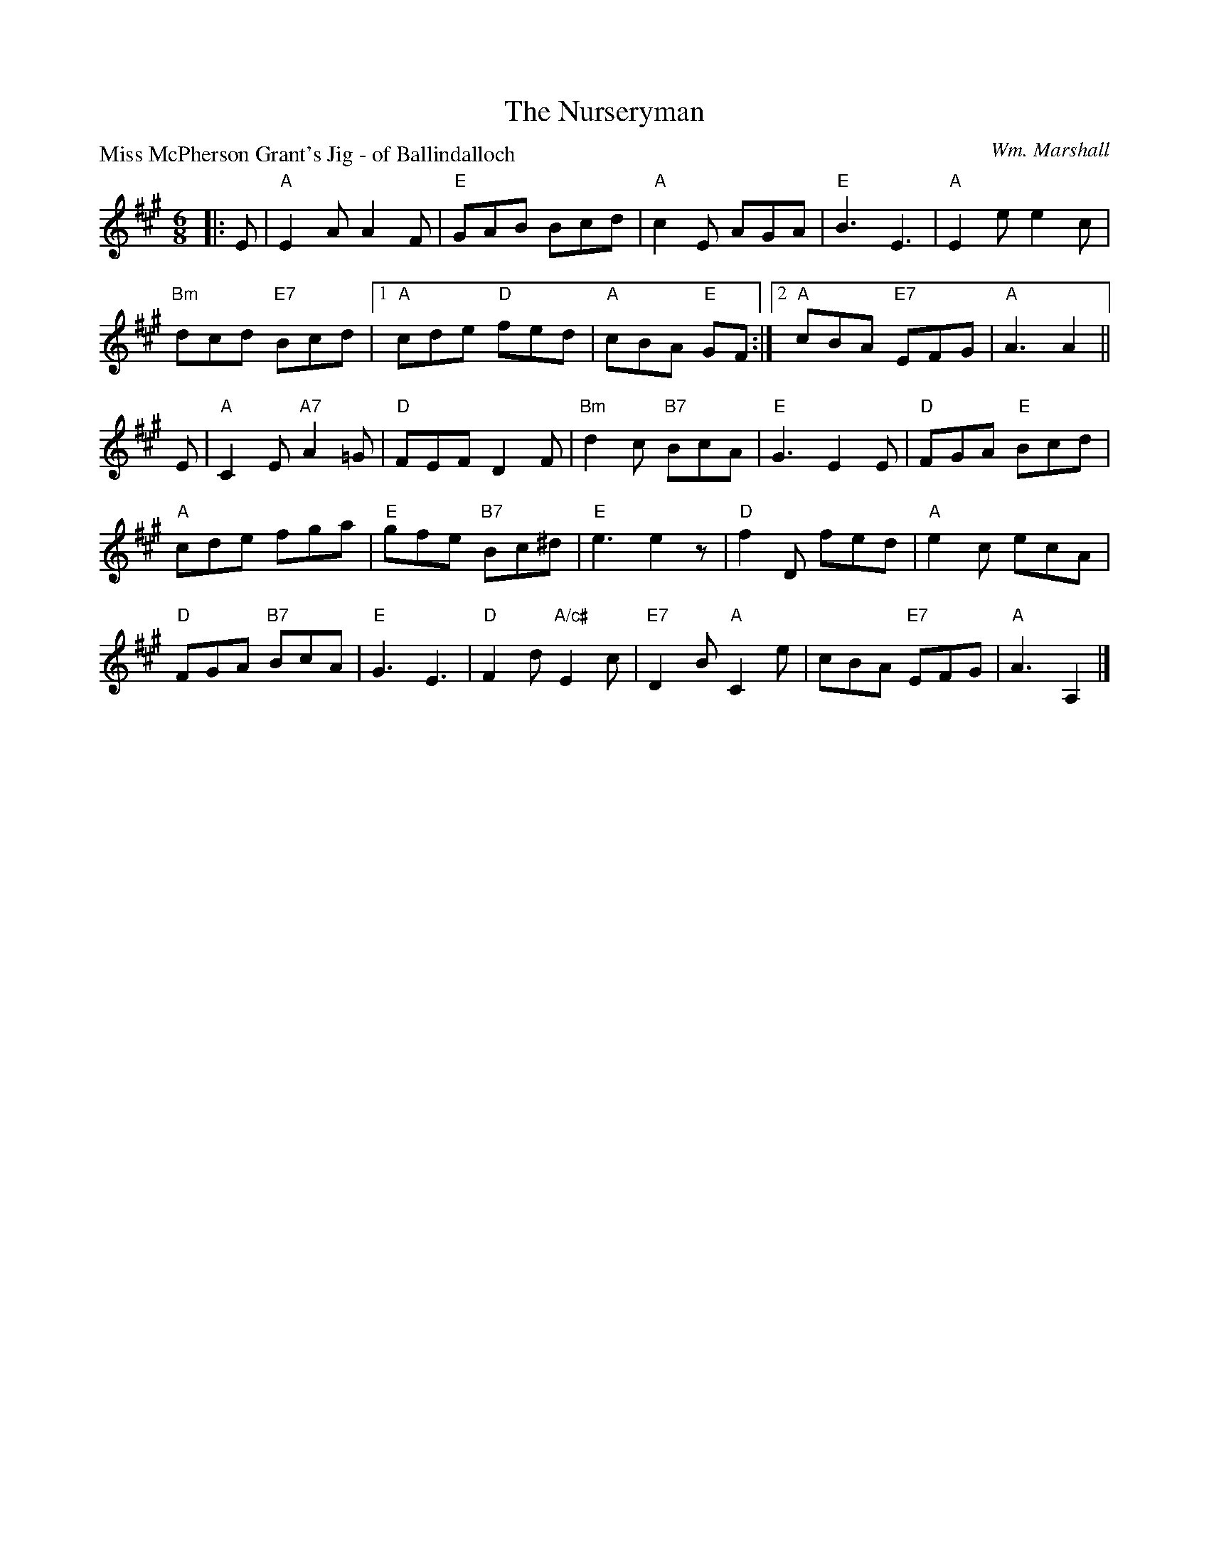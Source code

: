X:3707
T:The Nurseryman
P:Miss McPherson Grant's Jig - of Ballindalloch
C:Wm. Marshall
B:RSCDS 37-7
Z:Anselm Lingnau <anselm@strathspey.org>
R:Jig (8x32)
M:6/8
L:1/8
K:A
|:E|"A"E2 A A2 F|"E"GAB Bcd|"A"c2 E AGA|"E"B3 E3|"A"E2 e e2 c|
  "Bm"dcd "E7"Bcd|1 "A"cde "D"fed|"A"cBA "E"GF:|2 "A"cBA "E7"EFG|"A"A3 A2||
E|"A"C2 E "A7"A2 =G|"D"FEF D2 F|"Bm"d2c "B7"BcA|"E"G3 E2 E|"D"FGA "E"Bcd|
  "A"cde fga|"E"gfe "B7"Bc^d|"E"e3 e2z|"D"f2 D fed|"A"e2 c ecA|
  "D"FGA "B7"BcA|"E"G3 E3|"D"F2 d "A/c#"E2 c|"E7"D2 B "A"C2 e|\
  cBA "E7"EFG|"A"A3 A,2|]
